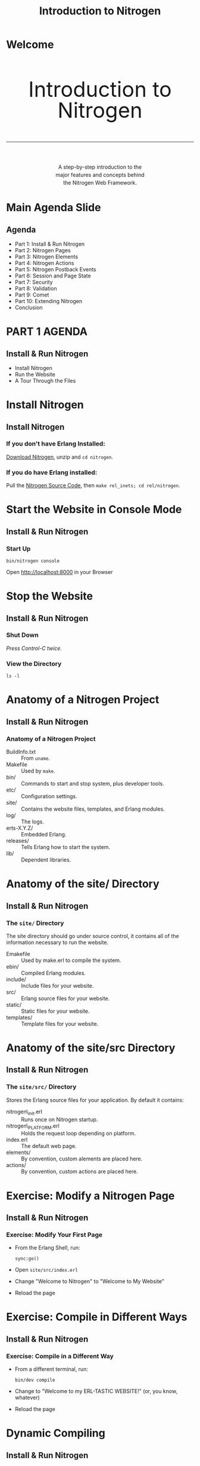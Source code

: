 # vim: ts=2 sw=2 et ft=org
#+STARTUP: showall
#+STYLE: <link rel="stylesheet" href="tutorial.css" />
#+TITLE: Introduction to Nitrogen

* Welcome
#+HTML: <div style="text-align:center; font-size: 400%; line-height: 1em;">
#+HTML: <br>
#+HTML: Introduction to Nitrogen
#+HTML: <hr>
#+HTML: </div>
#+HTML: <div style="text-align:center; font-size: 100%; line-height: 1.5em;">
#+HTML: A step-by-step introduction to the<br>
#+HTML: major features and concepts behind<br>
#+HTML: the Nitrogen Web Framework.
#+HTML: </div>

* Main Agenda Slide
** Agenda
  + Part 1: Install & Run Nitrogen
  + Part 2: Nitrogen Pages
  + Part 3: Nitrogen Elements
  + Part 4: Nitrogen Actions
  + Part 5: Nitrogen Postback Events
  + Part 6: Session and Page State
  + Part 7: Security
  + Part 8: Validation
  + Part 9: Comet
  + Part 10: Extending Nitrogen
  + Conclusion

* PART 1 AGENDA
** Install & Run Nitrogen
  
  + Install Nitrogen
  + Run the Website
  + A Tour Through the Files

* Install Nitrogen
** Install Nitrogen

*** If you *don't* have Erlang Installed:

[[http://nitrogenproject.com/downloads][Download Nitrogen]], unzip and =cd nitrogen=.

*** If you *do* have Erlang installed:

Pull the [[http://github.com/nitrogen/nitrogen][Nitrogen Source Code]], then =make rel_inets; cd rel/nitrogen=.

* Start the Website in Console Mode
** Install & Run Nitrogen
*** Start Up
    : bin/nitrogen console

Open http://localhost:8000 in your Browser

* Stop the Website
** Install & Run Nitrogen
*** Shut Down
    /Press Control-C twice./

*** View the Directory
    : ls -l

* Anatomy of a Nitrogen Project
** Install & Run Nitrogen
*** Anatomy of a Nitrogen Project
    + BuildInfo.txt :: From =uname=.
    + Makefile :: Used by =make=.
    + bin/ :: Commands to start and stop system, plus developer tools.
    + etc/ :: Configuration settings.
    + site/ :: Contains the website files, templates, and Erlang modules.
    + log/ :: The logs.
    + erts-X.Y.Z/ :: Embedded Erlang.
    + releases/ :: Tells Erlang how to start the system.
    + lib/ :: Dependent libraries.

* Anatomy of the site/ Directory
** Install & Run Nitrogen
*** The =site/= Directory
    The site directory should go under source control, it contains all
    of the information necessary to run the website.

    + Emakefile :: Used by make.erl to compile the system.
    + ebin/ :: Compiled Erlang modules.
    + include/ :: Include files for your website.
    + src/ :: Erlang source files for your website.
    + static/ :: Static files for your website.
    + templates/ :: Template files for your website.
             
* Anatomy of the site/src Directory
** Install & Run Nitrogen
*** The =site/src/= Directory
    Stores the Erlang source files for your application. By default it
    contains:

    + nitrogen\_init.erl :: Runs once on Nitrogen startup.
    + nitrogen\_PLATFORM.erl :: Holds the request loop depending on
         platform.
    + index.erl :: The default web page.
    + elements/ :: By convention, custom alements are placed here.
    + actions/ :: By convention, custom actions are placed here.

* Exercise: Modify a Nitrogen Page
** Install & Run Nitrogen
*** Exercise: Modify Your First Page
    + From the Erlang Shell, run:
      : sync:go()
    + Open =site/src/index.erl=
    + Change "Welcome to Nitrogen" to "Welcome to My Website"
    + Reload the page

* Exercise: Compile in Different Ways
** Install & Run Nitrogen
*** Exercise: Compile in a Different Way
    + From a different terminal, run:
      : bin/dev compile
    + Change to "Welcome to my ERL-TASTIC WEBSITE!" (or, you know, whatever)
    + Reload the page

* Dynamic Compiling
** Install & Run Nitrogen
*** Understanding =sync=

    + Running =sync:go()= from the Erlang shell or =bin/dev compile= start the
      =sync= application
    + Sync applications constantly checks for changes to Erlang files and
      attempts to recompile
    + To stop sync's checking, run =sync:stop()=
    + *Note*: Sync will only recompile files changed *since* sync was launched.
      Sync is not aware of changes made before running =sync:go()=

* Exercise: Debugging
** Install & Run Nitrogen
*** Debug Statements
    + Add =?DEBUG= to =index.erl=. Then compile and
      reload. What happens?
    + Add =?PRINT(node())= to =index.erl=. Then compile and reload. What
      happens?

* Emacs Mode
** Install & Run Nitrogen
*** Emacs =nitrogen-mode=
    #+BEGIN_SRC lisp
    (add-to-list 'load-path "PATH/TO/NITROGEN/support/nitrogen-mode")
    (require 'nitrogen-mode)
    #+END_SRC

    Without =nitrogen-mode=:
    #+BEGIN_SRC erlang
    #panel { id=my_panel, body=[
                                #panel { id=my_panel2, body=[
                                                             #label { text="Name" },
                                                             #textbox { id=my_textbox }
                                                            ]}
                               ]}
    #+END_SRC

    With =nitrogen-mode=:
    #+BEGIN_SRC erlang
    M-x nitrogen-mode
    #panel { id=my_panel, body=[
        #panel { id=my_panel2, body=[
            #label { text="Name" },
            #textbox { id=my_textbox }
        ]}
    ]}
    #+END_SRC

* PART 2 AGENDA
** Nitrogen Pages
   + What is a Nitrogen Page?
   + Dynamic Routing Explained
   + Creating Your First Page
   + How is a Page Rendered?
   + Anatomy of a Template
   + Experimenting With Templates

* What is a Nitrogen Page?
** Nitrogen Pages
*** What is a Nitrogen Page
    + A Page is an Erlang Module
    + Each page should accomplish one store or piece of
      functionality. 
      
      Some examples:
      + Allow the user to log in (=user_login.erl=).
      + Change the user's preferences. (=user_preferences.erl=)
      + Display a list of items. (=items_view.erl=)
      + Allow the user to edit an item. (=items_edit.erl=)

* Dynamic Routes Explained
** Nitrogen Pages
*** Dynamic Routing Explained
    Dynamic routing rules:
    1. If there is an extension, assume a static file.
       : http://localhost:8000/routes/to/a/module
       : http://localhost:8000/routes/to/a/static/file.html
    2. Root page maps to =index.erl=
    3. Replaces slashes with underscores.
       : http://localhost:8000/routes/to/a/module ->
       : routes_to_a_module.erl
    4. Try the longest matching module.
       : http://localhost:8000/routes/to/a/module/foo/bar ->
       : routes_to_a_module.erl
    5. Modules that aren't found go to =web\_404.erl= if it exists.
    6. Static files that aren't found are handled by the underlying
       platform (not yet generalized.)

* Creating a New Page
** Nitrogen Pages
*** Exercise: Create a New Page
    + Generate the Page
      : bin/dev page my_page
      : $EDIT site/src/my_page.erl

    + Replace the default body with:
      #+BEGIN_SRC erlang
      body() -> "Hello World!".
      #+END_SRC

    + Remove the =event/1= function.
    
    + Compile the page and load =http://localhost:8080/my/page=

* How is a Page Rendered (Simple Version)
** Nitrogen Pages
*** How is a Page Rendered?
    1. User hits a URL.
    2. URL is mapped to a module.
    3. Nitrogen framework calls =module:main()=
    4. =module:main()= calls a =#template= 
    5. =#template= calls back into the page (or other modules)
    6. Nitrogen framework renders the output into HTML/Javascript.
    (This is the simple version. Complex version will come later.)

* Anatomy of a Template
** Nitrogen Pages
*** Anatomy of a Template
    + HTML. The Page is slurped into the Template.
    + Contains one or more callouts, ie:
      : [[[module:body()]]]
    + Contains a script callout for Javascript:
      : [[[script]]]
    + The callouts look like Erlang, but they are not. They can only be
      of the form =module:function(Args)=. The 'page' module refers to
      the current page.

* Experimenting With Templates
** Nitrogen Pages
*** Experimenting With Templates
    + Change the callout from =page:body()= to =page:body1()= in the
      default template and reload the page. What happens?

    + Create another callout. What happens?

    + What happens when you change =page= to be a specific module?

    + Replace the module call with some arbitrary Erlang code. What happens?

* PART 3 AGENDA
** Nitrogen Elements
   + What is a Nitrogen Element?
   + Add Elements to Your Page
   + Nested Elements
   + Documentation
   + Anatomy of a Nitrogen Element

* What is a Nitrogen Element?
** Nitrogen Elements
*** What is a Nitrogen Element?
    An element can be either HTML, or some record that renders into
    HTML.

    Change this:
    #+BEGIN_SRC erlang
    body() -> "Hello World!".
    #+END_SRC

    To this:
    #+BEGIN_SRC erlang
    body() -> #label { text="Hello World!" }.
    #+END_SRC

* What is a Nitrogen Element?
** Nitrogen Elements
*** What is a Nitrogen Element?
    The =#label{}= element is rendered into:

    #+BEGIN_SRC html
    <label class="wfid_tempNNNNN label">Hello World!</label>
    #+END_SRC

    View the rendered page source in your browser and search for "Hello World".

* Nitrogen Element Properties
** Nitrogen Elements
*** Why Nitrogen Elements?

    Nitrogen elements serve two purposes:
    
    1. Allow you to generate HTML within Erlang:
       + Avoid mixing languages == clearer code.
       + Fewer characters to type.
       + Checked at compile time.

    2. Abstraction layer:
       + Avoid repeating common functionality.
       + Hide complexity in a module.
    
* Nitrogen Element Examples
** Nitrogen Elements
*** Nitrogen Element Examples
    
    Try this on my\_page.erl:
    #+BEGIN_SRC erlang
    body() -> [
        #h1 { text="My Simple Application" },
        #label { text="What is your name?" },
        #textbox { },
        #button { text="Submit" }
    ].
    #+END_SRC

    Then compile, reload, and view source.

* Nested Elements
** Nitrogen Elements
*** Nested Elements
    
    Try a nested element:

    #+BEGIN_SRC erlang
    body() -> 
        #panel { style="margin: 50px;", body=[
            #h1 { text="My Page" },
            #label { text="Enter Your Name:" },
            #textbox { },
            #button { text="Submit" }
        ]}.
    #+END_SRC

* PART 4 AGENDA
** Nitrogen Actions
   + What is a Nitrogen Action?
   + Wiring an Action
   + Conditional Actions with =#event{}=
   + Postbacks

* What is a Nitrogen Action?
** Nitrogen Actions
*** What is a Nitrogen Action?
    An action can either be Javascript, or some record that renders
    into Javascript.

    Add a Javascript alert to the =#button{}= element. Then recompile
    and run. What do you expect will happen?

    #+BEGIN_SRC erlang
    body() ->
        [
            #button { text="Submit", actions=[
            	#event{type=click,actions="alert('hello');" }
            ]}
        ].
    #+END_SRC
        
* What is a Nitrogen Action?
** Nitrogen Actions
*** What is a Nitrogen Action?
    Do the same thing a different way.

    #+BEGIN_SRC erlang
    body() ->
        [
            #button { text="Submit", actions=[
              #event{type=click, actions=#alert { text="Hello" } 
            ]}
        ].
    #+END_SRC

* Wiring an Action
** Nitrogen Actions
*** Wiring an Action

    Setting the =actions= property of an element can lead to messy
    code. Another, cleaner way to wire an action is the =wf:wire/N=
    function.

    #+BEGIN_SRC erlang
    body() -> 
        wf:wire(mybutton, #effect { effect=pulsate }),
        [
            #button { id=mybutton, text="Submit" }
        ].
    #+END_SRC

* Conditional Actions with =#event{}=
** Nitrogen Actions
*** Conditional Actions with =#event{}=

    Put the =#effect{}= action inside of an =#event{}= action. This
    causes the effect to *only* get fired if the user clicks on
    =mybutton=.

    #+BEGIN_SRC erlang
    body() -> 
        wf:wire(mybutton, #event { 
            type=click, 
            actions=#effect { effect=pulsate }
        }),
        [
            #button { id=mybutton, text="Submit" }
        ].
    #+END_SRC

* Triggers and Targets
** Nitrogen Actions
*** Triggers and Targets

    All actions have a =target= property. The =target= specifies what
    element(s) the action effects.

    The event action also has a =trigger= property. The =trigger=
    specifies what element(s) trigger the action.

    Try this:

    #+BEGIN_SRC erlang
    body() -> 
        wf:wire(#event { 
            type=click, trigger=mybutton, target=mylabel,
            actions=#effect { effect=pulsate }
        }),
        [
            #label { id=mylabel, text="Make Me Blink!" },
            #button { id=mybutton, text="Submit" }
        ].
    #+END_SRC

* Triggers and Targets
** Nitrogen Actions
*** Triggers and Targets

    You can also specify the *Trigger* and *Target* directly in =wf:wire/N=. It takes three forms:

    #+BEGIN_SRC erlang
    % Specify a trigger and target.
    wf:wire(Trigger, Target, Actions)

    % Use the same element for both trigger and target.
    wf:wire(TriggerAndTarget, Actions)

    % Assume the trigger and/or target is provided in the actions. 
    % If not, then wire the action directly to the page. 
    % (Useful for catching keystrokes.)
    wf:wire(Actions)
    #+END_SRC

* Quick Review
** Nitrogen Actions
*** Quick Review

    1. Elements make HTML.
    2. Actions make Javascript.
    3. An action can be wired using the =actions= property, or wired
       later with =wf:wire/N=. Both approaches can take a single
       action or a list of actions.
    4. An action looks for =trigger= and =target= properties. These
       can be specified in a few different ways.
    5. Everything we have seen so far happens on the client.

* PART 5 AGENDA
** Nitrogen Events
   + What is a Postback?
   + Your First Postback
   + Event Properties
   + More Event Examples
   + Postback Shortcuts
   + Modifying Elements
* What is a Postback?
** Nitrogen Events
*** What is a Postback?
    
    A postback briefly transfers control from the browser to the
    Nitrogen server. It is initiated when an event fires with the
    =postback= property set. For example:

    #+BEGIN_SRC erlang
    #event { type=click, postback=my_click_event }
    #+END_SRC

    The postback tag can be any valid Erlang term. You use this to
    differentiate incoming events.

* Your First Postback
** Nitrogen Events
*** Your First Postback
    
    First, let's use the postback to print out a debug message.

    #+BEGIN_SRC erlang
    body() -> 
        wf:wire(mybutton, #event { type=click, postback=myevent }),
        [
            #button { id=mybutton, text="Submit" }
        ].

    event(myevent) ->
        ?PRINT({event, now()}).
    #+END_SRC

* Postback Shortcuts
** Nitrogen Events
*** Postback Shortcuts
    
    A few elements allow you to set the =postback= property as a
    shortcut to handle their most common events.
   
    | Element       | Shortcut Event |
    | =#button{}=   | click          |
    | =#textbox{}=  | enter key      |
    | =#checkbox{}= | click          |
    | =#dropdown{}= | change         |
    | =#password{}= | enter key      |

* Postback Shortcuts
** Nitrogen Events
*** Postback Shortcuts

    A few elements allow you to set the =postback= property as a
    shortcut to handle their most common events.

    The previous code, simplified:

    #+BEGIN_SRC erlang
    body() -> 
        [
            #button { id=mybutton, text="Submit", postback=myevent }
        ].

    event(myevent) ->
        ?PRINT({event, now()}).
    #+END_SRC

* More Event Examples
** Nitrogen Events
*** More Event Examples
    
    #+BEGIN_SRC erlang
    body() -> 
        % 'mouseover', 'click', and 'mouseout' are standard Javascript
        % events.
        wf:wire(mybutton, [
            #event { type=mouseover, postback=my_mouseover_event },
            #event { type=click, postback=my_click_event },
            #event { type=mouseout, postback=my_mouseout_event }
        ]),
        [
            #button { id=mybutton, text="Submit" }
        ].

    event(my_click_event) ->
        ?PRINT({click, now()});
    event(OtherEvent) ->
        ?PRINT({other, OtherEvent, now()}).
    #+END_SRC
        
* More Event Examples
** Nitrogen Events
*** More Event Examples
    
    Generally, a postback is a good chance to read form elements. The
    =wf:q(ElementID)= function does this.

    #+BEGIN_SRC erlang
    body() -> 
        [
            #textbox { id=mytextbox, text="Edit this text." },
            #button { id=mybutton, text="Submit", postback=myevent }
        ].

    event(myevent) ->
        Text = wf:q(mytextbox),
        ?PRINT({event, Text}).
    #+END_SRC

* Modifying Elements
** Nitrogen Events
*** Modifying Elements

    Here is where everything comes together: we are going to modify
    the page from within a postback event. Nitrogen uses *AJAX* to
    update parts of a page without updating the entire page. 

    #+BEGIN_SRC erlang
    body() -> 
        #panel { style="margin: 50px;", body=[
            #button { id=mybutton, text="Submit", postback=click },
            #panel { id=placeholder, body="This text will be replaced" }
        ]}.

    event(click) ->
        wf:update(placeholder, [
            #h1 { text="Congratulations!" },
            #p { body="You have updated the page!" },
            #p { body=io_lib:format("~p", [now()]) }
        ]).
    #+END_SRC

* More Page Manipulation
** Nitrogen Events
*** More Page Manipulation

    The =wf= module exposes many manipulation functions:

    + =wf:update/2= :: Update the contents of an element with another element(s).
    + =wf:insert_top/2= :: Insert a new element(s) at the beginning of another element.
    + =wf:insert_bottom/2= :: Insert a new element(s) at the bottom of another element.
    + =wf:replace/2= :: Replace an element with another element.
    + =wf:remove/1= :: Remove an element(s).
    + =wf:set/2= :: Set a textbox or checkbox value.

    It also exposes many other generally useful utility functions:
    [[http://nitrogenproject.com/doc/api.html]]
                       
* PART 6 AGENDA
** Remembering State
   + Page State vs. Session State
   + Page State Example
   + Session State Example
* Page State vs. Session State
** Remembering State
*** Page State vs. Session State

    Nitrogen can store two kinds of state:

    + *Page State*
      + Stored in a user's browser window. 
      + Destroyed when the user closes the window or navigates to a
        different page.
      + Sent across the wire with each request.

    + *Session State*
      + Stored in server memory. 
      + Destroyed when the session expires or the Erlang VM dies.
      + Associated with the user's session by an HTTP cookie.
      + Useful place to store authentication

* Page State
** Remembering State
*** Page State

    Using Page State:
    
    #+BEGIN_SRC erlang
    % Set a state variable
    wf:state(Key, Value)

    % Get a state variable
    wf:state(Key)
    wf:state_default(Key, DefaultValue)
    #+END_SRC

    =Key= and =Value= can be any valid Erlang term.

    *Exercise:* Modify my\_page.erl to display a counter that gets
    incremented every time you press the 'Submit' button. The counter
    should reset when the user reloads the page.

* Page State
** Remembering State
*** Page State

    #+BEGIN_SRC erlang
    body() ->
        #panel { style="margin: 50px;", body=[
            #button { id=mybutton, text="Submit", postback=click },
            #panel { id=placeholder, body="1" }
        ]}.
     
    event(click) ->
        Counter = wf:state_default(counter, 1),
        wf:update(placeholder, [
            #panel { body=io_lib:format("~p", [Counter + 1]) }
        ]),
        wf:state(counter, Counter + 1).
    #+END_SRC

* Session State
** Remembering State
*** Session State

    Using Session State:
    
    #+BEGIN_SRC erlang
    % Set a session state variable
    wf:session(Key, Value)

    % Get a session state variable
    wf:session(Key)
    wf:session_default(Key, DefaultValue)
    #+END_SRC

    =Key= and =Value= can be any valid Erlang term.

    *Exercise:* Modify my\_page.erl to display *TWO* counters. When the
    user presses the 'Submit' button, one counter should get
    incremented, the other counter should get doubled. The server
    should remember the counters even if the user closes and then re-opens
    the browser.

* Session State
** Remembering State
*** Session State
    #+BEGIN_SRC erlang
    body() ->
        #panel { style="margin: 50px;", body=[
            #button { id=mybutton, text="Submit", postback=click },
            #panel { id=placeholder1, body="1" },
            #panel { id=placeholder2, body="1" }
        ]}.
     
    event(click) ->
        %% Increment the counter...
        Counter1 = wf:session_default(counter1, 1),
        wf:update(placeholder1, io_lib:format("~p", [Counter1 + 1])),
        wf:session(counter1, Counter1 + 1),
     
        %% Double the other counter...
        Counter2 = wf:session_default(counter2, 1),
        wf:update(placeholder2, io_lib:format("~p", [Counter2 * 2])),
        wf:session(counter2, Counter2 * 2).
    #+END_SRC

* PART 7 AGENDA
** Security
   + Limiting Access to a Page
   + Authentication and Authorization Functions
   + Page Redirection Functions
   + Creating a Secure Page
* Limiting Access to a Page
** Security
*** Limiting Access to a Page

    Nitrogen contains functions to help you build password protected websites:
    
    + Nitrogen is built for role-based security. You set the roles for
      a current session, and check those roles later.

      For example, the user may have the =friend= and =manager=
       roles, but not the =administrator= role.

    + Authentication/authorization info is stored in the session. 
   
* Authentication and Authorization Functions
** Security
*** Authentication and Authorization Functions

    Functions to set the user/role:

    #+BEGIN_SRC erlang
    % Get/set the current user for this session.
    wf:user(), wf:user(User)
    
    % Get/set whether the current session has the specified role.
    wf:role(Role), wf:role(Role, IsInRole)
    #+END_SRC
    
* Page Redirection Functions
** Security
*** Page Redirection Functions

    Functions kick the user to a login page:

    #+BEGIN_SRC erlang
    % Redirect the user to a different page.
    wf:redirect(Url)
    
    % Redirect the user to the login page.
    wf:redirect_to_login(LoginUrl)
    
    % Redirect the user back to the original page they 
    % tried to access.  
    wf:redirect_from_login(DefaultUrl)
    #+END_SRC

* Creating a Secure Page - Step 1
** Security
*** Creating a Secure Page - Step 1
    
    Check for the =managers= role at the top of a page. If the user
    doesn't have the role, go to a login page.

    #+BEGIN_SRC erlang
    main() -> 
        case wf:role(managers) of
            true ->
                #template { file="./site/templates/bare.html" };
            false ->
                wf:redirect_to_login("/login")
        end.
    #+END_SRC

* Creating a Secure Page - Step 2
** Security
*** Creating a Secure Page - Step 2

    Create a login page. For now, just create a button that, when
    clicked, grants the =managers= role to the user and redirects
    back.

    #+BEGIN_SRC erlang
    body() ->
        #button { text="Login", postback=login }.

    event(login) ->
        wf:role(managers, true),
        wf:redirect_from_login("/").
    #+END_SRC

* Creating a Secure Page - Step 3
** Security
*** Creating a Secure Page - Step 3
    
    Update =login.erl= to prompt for a username and password.

    #+BEGIN_SRC erlang
    body() -> 
        #panel { style="margin: 50px;", body=[
            #flash {},
            #label { text="Username" },
            #textbox { id=username, next=password },
            #br {},
            #label { text="Password" },
            #password { id=password, next=submit },
            #br {},
            #button { text="Login", id=submit, postback=login }
        ]}.
     
    event(login) ->
        case wf:q(password) == "password" of
            true ->
                wf:role(managers, true),
                wf:redirect_from_login("/");
            false ->
                wf:flash("Invalid password.")
        end.
    #+END_SRC
    
* Creating a Secure Page - Step 4
** Security
*** Creating a Secure Page - Step 4
    
    Create a way for the user to logout.

    #+BEGIN_SRC erlang
    % Clears all user, roles, session state, and page state.
    wf:logout()
    #+END_SRC

    /Note: Placing this statement appropriately is left as an exercise for the reader./

* PART 8 AGENDA
** Validation
   + Overview of Nitrogen Validation
   + Adding Some Validators

* Overview of Nitrogen Validation
** Validation
*** Overview of Nitrogen Validation
    
    Nitrogen implements a validation framework, plus a number of
    pre-built validators, to allow you to declaratively validate your
    form variables.

    Validation happens on both client side (using the LiveValidation
    library) and server side (in Erlang). 

    This is done to present a responsive front end to the user 

* Overview of Nitrogen Validation
** Validation
*** Overview of Nitrogen Validation

    The simplest validator is the =#is_required{}= validator. Tell your
    =login.erl= page to make sure the user enters both a username and
    a password.
    
    #+BEGIN_SRC erlang
    body() -> 
        wf:wire(submit, username, #validate { validators=[
            #is_required { text="Required." }
        ]}),
        wf:wire(submit, password, #validate { validators=[
            #is_required { text="Required." }
        ]}),
        #panel { style="margin: 50px;", body=[
            ...
    #+END_SRC

* Overview of Nitrogen Validation
** Validation
*** Overview of Nitrogen Validation

    We can get clever and use a validator to check that the user
    entered the correct password. The =#custom{}= validator runs on
    the server. (To make a custom client-side validator, use
    =#js_custom{}=.)
    
    #+BEGIN_SRC erlang
    body() -> 
        wf:wire(submit, username, #validate { validators=[
            #is_required { text="Required." }
        ]}),
        wf:wire(submit, password, #validate { validators=[
            #is_required { text="Required." },
            #custom { 
                text="Invalid password.", 
                function=fun(_, Value) -> Value == "password" end
            }
        ]}),
        #panel { style="margin: 50px;", body=[
            ...
    #+END_SRC

* Overview of Nitrogen Validation
** Validation
*** Overview of Nitrogen Validation

    Since we validate the password in the =#custom= validator, we can
    trust that the =login= event only fires when the password is
    correct. Change the =login= event to:
    
    #+BEGIN_SRC erlang
    event(login) ->
        wf:role(managers, true),
        wf:redirect_from_login("/").
    #+END_SRC

* PART 9 AGENDA
** Comet
   + What is Comet?
   + Comet the Nitrogen/Erlang Way
   + A Comet Counter
   + Comet Pools
   + Comet Pool Scope
   + The Simplest Chatroom Ever Constructed

* What is Comet?
** Comet
*** What is Comet?

    *Comet* is the name for a technique where the browser requests
    something from the server, and the server doesn't respond until
    it has something useful to say.

    This makes it useful for applications that need fast, out-of-band
    communication, such as chat rooms. 
    
    In other words, you don't need to keep hitting a "Get Messages"
    button. The server just pushes messages when they are available.

    /A big happy shout out to Tom McNulty for his innovative ideas on what
    Comet support could look like in Nitrogen./
     
* Comet the Nitrogen/Erlang Way
** Comet
*** Comet the Nitrogen/Erlang Way

    Think of Comet like =erlang:spawn/1=:

    + Start up a function.

    + The function can manipulate the page using =wf:update/2= or any
      other page manipulation function.

    + Output is queued until the function ends or calls =wf:flush/0=.

    + The function acts like it is linked to the current user's
      page. It is killed when the user leaves the page (or receives
      ={'EXIT', _, Message}= if =trap_exit= is =true=.)

* A Comet Counter
** Comet
*** A Comet Counter

    Update =my_page.erl= to count once per second.

    #+BEGIN_SRC erlang
    body() -> 
        wf:comet(fun() -> counter(1) end),
        #panel { id=placeholder }.

    counter(Count) ->
        timer:sleep(1000),
        wf:update(placeholder, integer_to_list(Count)),
        wf:flush(),
        counter(Count + 1).
    #+END_SRC 
        
* Comet Pools
** Comet
*** Comet Pools

    You can tell a Comet function to start in a pool by providing a
    =PoolName=. The =PoolName= can be any Erlang term.

    #+BEGIN_SRC erlang
    wf:comet(Fun, PoolName)
    #+END_SRC

    Now you can send messages to the pool. The messages will be
    received by other functions started in that comet pool.

    #+BEGIN_SRC erlang
    wf:send(PoolName, Message)
    #+END_SRC

* Comet Pool Scope
** Comet
*** Comet Pool Scope

    So far, we've been creating *local* comet pools. Nitrogen also has
    the idea of *global* comet pools:

    + *Local* comet pools are walled around the current page and the
      current user. If the user reloads the page, the comet process(es)
      goes away.

    + *Global* comet pools exist to help you create multi-user
      applications. They pool is accessible by *all* pages and *all*
      users.

    #+BEGIN_SRC erlang
    %% Create a global comet pool.
    wf:comet_global(Function, PoolName)
    
    %% Send a global comet message.
    wf:send_global(PoolName, Message)
    #+END_SRC

* The Simplest Chatroom Ever Constructed
** Comet
*** The Simplest Chatroom Ever Constructed

    Here we're going to create a page that listens for some text, and
    sends it to the global comet pool. Connect with different browsers
    and chat to yourself.
    
    #+BEGIN_SRC erlang
    body() -> 
        wf:comet_global(fun() -> repeater() end, repeater_pool),
        [
            #textbox { id=msg, text="Your message...", next=submit },
            #button { id=submit, text="Submit", postback=submit },
            #panel { id=placeholder }
        ].
     
    event(submit) ->
        ?PRINT(wf:q(msg)),
        wf:send_global(repeater_pool, {msg, wf:q(msg)}).
     
    repeater() ->
        receive 
            {msg, Msg} -> wf:insert_top(placeholder, [Msg, "<br>"])
        end,
        wf:flush(),
        repeater().
    #+END_SRC

* PART 10 AGENDA
** Extending Nitrogen
   + Custom Elements
   + Custom Actions
   + Handlers
* Custom Elements - Part 1
** Extending Nitrogen
*** Custom Elements - Part 1
    
    You can create custom elements to encapsulate other
    elements. There is no difference between a *custom* element and a
    *built-in* element, except where the actual files are stored.

    Create a new custom element in =site/src/elements/my_element.erl=.

    : ./bin/dev element my_element
    
* Custom Elements - Part 2
** Extending Nitrogen
*** Custom Elements - Part 2
    
    An element has:
    
    1. A *record* containing the properties of the element.

    2. A =reflect()= function, providing a programattic way to get the
       properties of an element. If =record_info(fields, RecordType)=
       worked, this would not be necessary.)

    3. A =render_element(Record)= function that emits HTML or
       other elements.
    
* Custom Elements - Part 3
** Extending Nitrogen
*** Custom Elements - Part 3
    
    Let's make an element that displays a textbox and a button, logs
    the result of the textbox to the console, and then calls a method
    on the main page.

    #+BEGIN_SRC erlang
    render_element(#my_element{}) ->
        TextboxID = wf:temp_id(),
        ButtonID = wf:temp_id(),
        wf:wire(ButtonID, #event { 
            type=click,
            delegate=?MODULE, 
            postback={click, TextboxID}
        }),
        [
            #textbox { id=TextboxID, text="Your text...", next=ButtonID },
            #button { id=ButtonID, text="Submit" }
        ].
     
    event({click, TextboxID}) ->
        Text = wf:q(TextboxID),
        ?PRINT({clicked, TextboxID, Text}),
        PageModule = wf:page_module(),
        PageModule:my_element_event(Text).
    #+END_SRC
* Custom Elements - Part 4
** Extending Nitrogen
*** Custom Elements - Part 4

    Now, use the element on =my_page.erl=. Remember to move the
    element into =include/records.hrl= first!

    #+BEGIN_SRC erlang
    body() -> 
        #my_element {}.
     
    my_element_event(Text) ->
        ?PRINT(Text).
    #+END_SRC


    /For more examples, see the built-in elements under
    nitrogen_core/src/elements./

* Custom Actions - Part 1
** Extending Nitrogen
*** Custom Actions - Part 1

    A custom *action* is like a custom *element*, except it should
    emit Javascript or other actions.

    : ./bin/dev action my_action

* Custom Actions - Part 2
** Extending Nitrogen
*** Custom Actions - Part 2

    Let's make a custom action that calls =#alert{}= with a specified
    string, but converted to all uppercase.

    #+BEGIN_SRC erlang
    -record(my_action, {?ACTION_BASE(action_my_action), text}).
     
    render_action(Record = #my_action{}) ->
        #alert { text=string:to_upper(Record#my_action.text) }.
    #+END_SRC
* Custom Actions - Part 3
** Extending Nitrogen
*** Custom Actions - Part 3

    Now, use the element on =my_page.erl=. Remember to move the action
    into =include/records.hrl= first!

    #+BEGIN_SRC erlang
    body() -> 
        wf:wire(#my_action { text="this is a message" }),
        #label { text="You should see an alert." }.
    #+END_SRC

    /For more examples, see the built-in actions under
    nitrogen_core/src/actions./

* Handlers - Part 1
** Extending Nitrogen
*** Handlers - Part 1

    Handlers are an attempt to formalize an approach for overriding
    core Nitrogen behavior.

    Handlers exist for:
    + Configuration
    + Logging
    + Process Registry
    + Caching
    + Session Storage
    + Page State Storage
    + User Identity
    + Roles
    + Routing
    + Security
    
* Handlers - Part 2
** Extending Nitrogen
*** Handlers - Part 2
    
    Handlers are initialized in the order described on the previous
    page. This means that any handler can access and override
    information defined by a handler that came before it. 

    For example, you could write a =route_handler= that behaved
    differently depending on the role of a user.
* Handlers - Part 3
** Extending Nitrogen
*** Handlers - Part 3

    Let's make a =security_handler= handler that only allows the user
    to access modules beginning with the word "my".

    #+BEGIN_SRC erlang
    -module(my_security_handler).
    -behaviour(security_handler).
    -export([init/2, finish/2]).
    -include_lib("nitrogen_core/include/wf.hrl").
     
    init(_Config, State) ->
        ?PRINT(wf:page_module()),
        case wf:to_list(wf:page_module()) of
            "my" ++ _ ->
                {ok, State};
            "static_file" ->
                {ok, State};
            _ ->
                wf_context:page_module(access_denied),
                {ok, State}
        end.
     
    finish(_Config, State) ->
        {ok, State}.
    #+END_SRC

* Handlers - Part 3
** Extending Nitrogen
*** Handlers - Part 3

    Now, install the handler in =nitrogen_inets.erl=:

    #+BEGIN_SRC erlang
    do(Info) ->
	RequestBridge = simple_bridge:make_request(inets_request_bridge, Info),
	ResponseBridge = simple_bridge:make_response(inets_response_bridge, Info),
	nitrogen:init_request(RequestBridge, ResponseBridge),
        nitrogen:handler(my_security_handler, []),
	nitrogen:run().
    #+END_SRC

* Conclusion
** Conclusion
  By now, you should have a basic understanding of how Nitrogen works,
  and know enough to be able to quickly grok the examples on
  [[http://nitrogenproject.com]] and apply them to your own pages.
  
  Things not covered in this tutorial:

  + Drag and Drop
  + Sorting
  + Binding
  + More Effects
  + File Uploads
  + Javascript API
  + Custom Valiators
  + Handlers

* Conclusion
** Thanks

   + Mailing List, Bugs, etc: [[http://nitrogenproject.com/community]]
   + Follow Nitrogen on Twitter: [[http://twitter.com/nitrogenproject][@nitrogenproject]]
   + Follow Rusty on Twitter: [[http://twitter.com/rustyio][@rustyio]]
   + Follow Jesse on Twitter: [[http://twitter.com/jessegumm][@jessegumm]]
